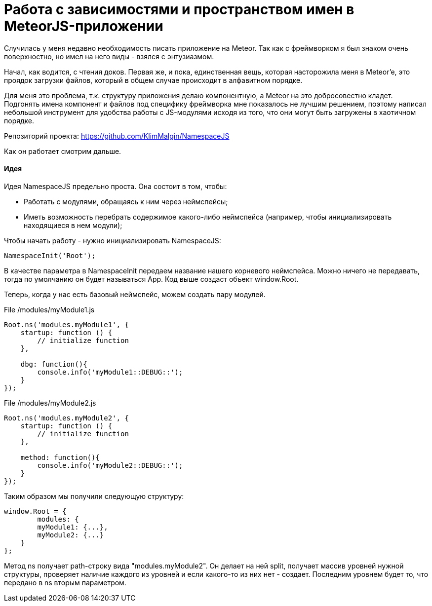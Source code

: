 # Работа с зависимостями и пространством имен в MeteorJS-приложении

:hp-tags: JavaScript, MeteorJS, Application, Namespace


Случилась у меня недавно необходимость писать приложение на Meteor. Так как с фреймворком я был знаком очень поверхностно, но имел на него виды - взялся с энтузиазмом.

Начал, как водится, с чтения доков. Первая же, и пока, единственная вещь, которая насторожила меня в Meteor'e, это проядок загрузки файлов, который в общем случае происходит в алфавитном порядке.

Для меня это проблема, т.к. структуру приложения делаю компонентную, а Meteor на это добросовестно кладет. Подгонять имена компонент и файлов под специфику фреймворка мне показалось не лучшим решением, поэтому написал небольшой инструмент для удобства работы с JS-модулями исходя из того, что они могут быть загружены в хаотичном порядке.

Репозиторий проекта: https://github.com/KlimMalgin/NamespaceJS

Как он работает смотрим дальше.

#### Идея

Идея NamespaceJS предельно проста. Она состоит в том, чтобы:

- Работать с модулями, обращаясь к ним через неймспейсы;
- Иметь возможность перебрать содержимое какого-либо неймспейса (например, чтобы инициализировать находящиеся в нем модули);

Чтобы начать работу - нужно инициализировать NamespaceJS:

```
NamespaceInit('Root');

```

В качестве параметра в NamespaceInit передаем название нашего корневого неймспейса. Можно ничего не передавать, тогда по умолчанию он будет называться App. Код выше создаст объект window.Root.


Теперь, когда у нас есть базовый неймспейс, можем создать пару модулей.

File /modules/myModule1.js
```
Root.ns('modules.myModule1', {
    startup: function () {
        // initialize function
    },

    dbg: function(){
        console.info('myModule1::DEBUG::');
    }
});

```

File /modules/myModule2.js
```
Root.ns('modules.myModule2', {
    startup: function () {
        // initialize function
    },

    method: function(){
        console.info('myModule2::DEBUG::');
    }
});

```

Таким образом мы получили следующую структуру:

```
window.Root = {
	modules: {
    	myModule1: {...},
        myModule2: {...}
    }
};

```

Метод ns получает path-строку вида "modules.myModule2". Он делает на ней split, получает массив уровней нужной структуры, проверяет наличие каждого из уровней и если какого-то из них нет - создает. Последним уровнем будет то, что передано в ns вторым параметром.





